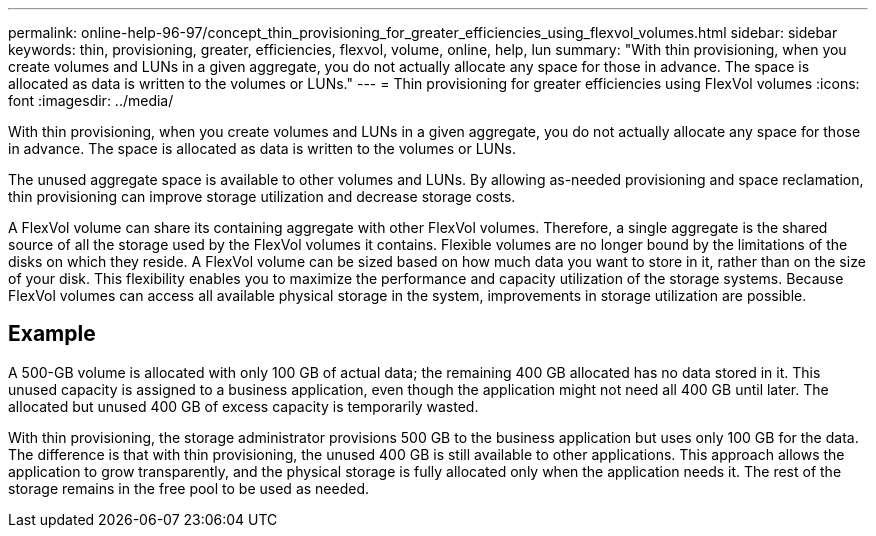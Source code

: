 ---
permalink: online-help-96-97/concept_thin_provisioning_for_greater_efficiencies_using_flexvol_volumes.html
sidebar: sidebar
keywords: thin, provisioning, greater, efficiencies, flexvol, volume, online, help, lun
summary: "With thin provisioning, when you create volumes and LUNs in a given aggregate, you do not actually allocate any space for those in advance. The space is allocated as data is written to the volumes or LUNs."
---
= Thin provisioning for greater efficiencies using FlexVol volumes
:icons: font
:imagesdir: ../media/

[.lead]
With thin provisioning, when you create volumes and LUNs in a given aggregate, you do not actually allocate any space for those in advance. The space is allocated as data is written to the volumes or LUNs.

The unused aggregate space is available to other volumes and LUNs. By allowing as-needed provisioning and space reclamation, thin provisioning can improve storage utilization and decrease storage costs.

A FlexVol volume can share its containing aggregate with other FlexVol volumes. Therefore, a single aggregate is the shared source of all the storage used by the FlexVol volumes it contains. Flexible volumes are no longer bound by the limitations of the disks on which they reside. A FlexVol volume can be sized based on how much data you want to store in it, rather than on the size of your disk. This flexibility enables you to maximize the performance and capacity utilization of the storage systems. Because FlexVol volumes can access all available physical storage in the system, improvements in storage utilization are possible.

== Example

A 500-GB volume is allocated with only 100 GB of actual data; the remaining 400 GB allocated has no data stored in it. This unused capacity is assigned to a business application, even though the application might not need all 400 GB until later. The allocated but unused 400 GB of excess capacity is temporarily wasted.

With thin provisioning, the storage administrator provisions 500 GB to the business application but uses only 100 GB for the data. The difference is that with thin provisioning, the unused 400 GB is still available to other applications. This approach allows the application to grow transparently, and the physical storage is fully allocated only when the application needs it. The rest of the storage remains in the free pool to be used as needed.

